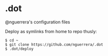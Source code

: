 * .dot
@nguerrera's configuration files

Deploy as symlinks from home to repo thusly:

: $ cd ~
: $ git clone https://github.com/nguerrera/.dot
: $ .dot/deploy

